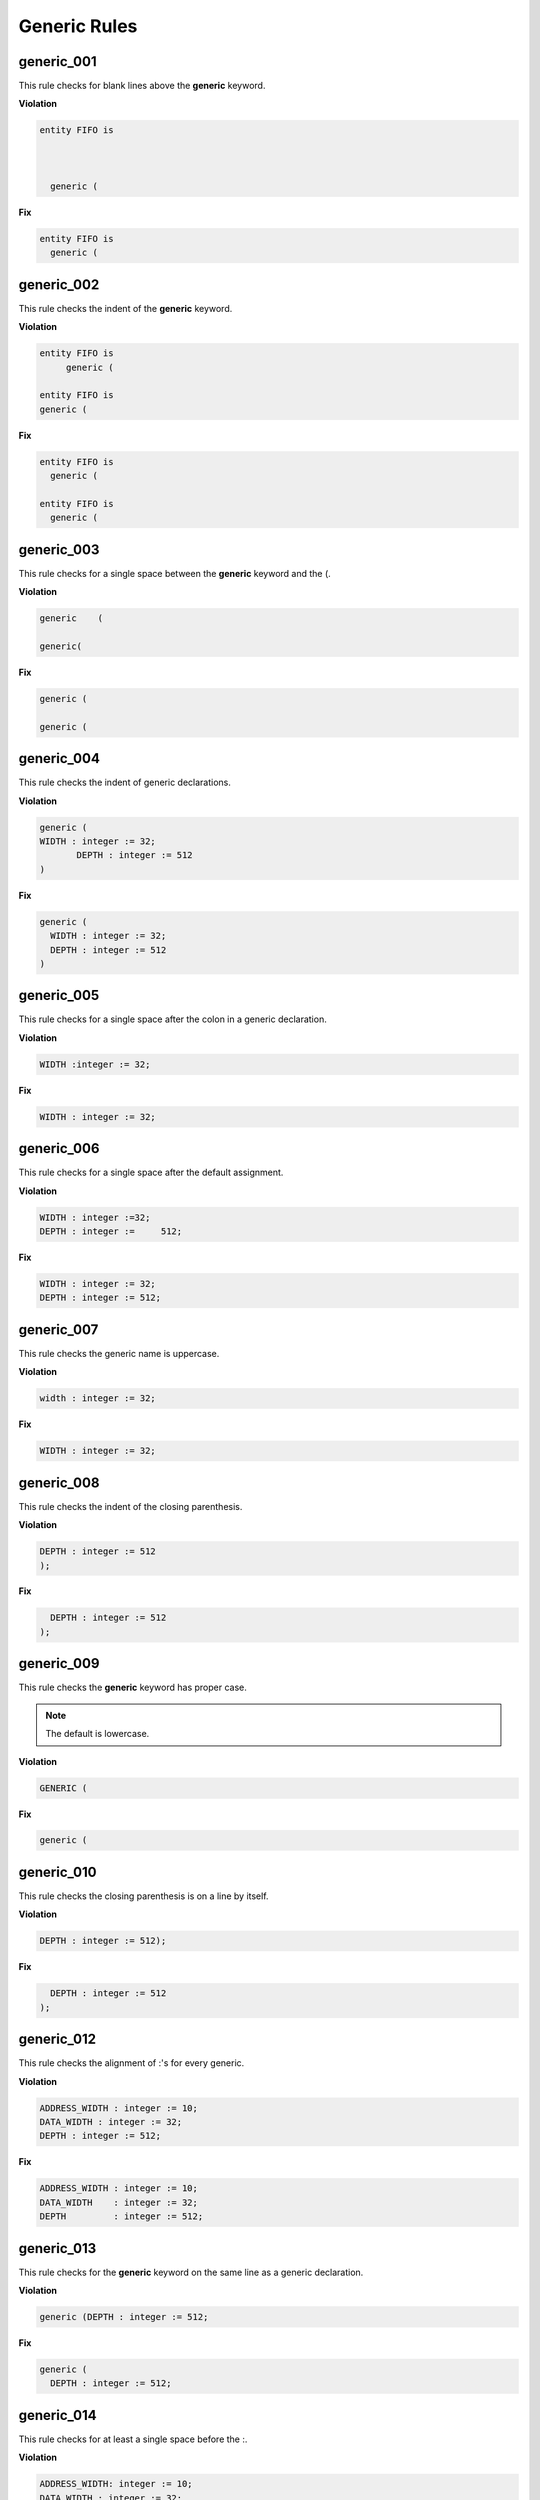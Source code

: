 Generic Rules
-------------

generic_001
###########

This rule checks for blank lines above the **generic** keyword.

**Violation**

.. code-block:: vhdl

   entity FIFO is



     generic (

**Fix**

.. code-block:: vhdl

   entity FIFO is
     generic (

generic_002
###########

This rule checks the indent of the **generic** keyword.

**Violation**

.. code-block:: vhdl

   entity FIFO is
        generic (

   entity FIFO is
   generic (

**Fix**

.. code-block:: vhdl

   entity FIFO is
     generic (

   entity FIFO is
     generic (

generic_003
###########

This rule checks for a single space between the **generic** keyword and the (.

**Violation**

.. code-block:: vhdl

   generic    (

   generic(

**Fix**

.. code-block:: vhdl

   generic (

   generic (

generic_004
###########

This rule checks the indent of generic declarations.

**Violation**

.. code-block:: vhdl

   generic (
   WIDTH : integer := 32;
          DEPTH : integer := 512
   )

**Fix**

.. code-block:: vhdl

   generic (
     WIDTH : integer := 32;
     DEPTH : integer := 512
   )

generic_005
###########

This rule checks for a single space after the colon in a generic declaration.

**Violation**

.. code-block:: vhdl

   WIDTH :integer := 32;

**Fix**

.. code-block:: vhdl

   WIDTH : integer := 32;

generic_006
###########

This rule checks for a single space after the default assignment.

**Violation**

.. code-block:: vhdl

   WIDTH : integer :=32;
   DEPTH : integer :=     512;

**Fix**

.. code-block:: vhdl

   WIDTH : integer := 32;
   DEPTH : integer := 512;

generic_007
###########

This rule checks the generic name is uppercase.

**Violation**

.. code-block:: vhdl

   width : integer := 32;

**Fix**

.. code-block:: vhdl

   WIDTH : integer := 32;

generic_008
###########

This rule checks the indent of the closing parenthesis.

**Violation**

.. code-block:: vhdl

   DEPTH : integer := 512
   );

**Fix**

.. code-block:: vhdl

     DEPTH : integer := 512
   );

generic_009
###########

This rule checks the **generic** keyword has proper case.
 
.. NOTE::  The default is lowercase.

**Violation**

.. code-block:: vhdl

   GENERIC (

**Fix**

.. code-block:: vhdl

   generic (

generic_010
###########

This rule checks the closing parenthesis is on a line by itself.

**Violation**

.. code-block:: vhdl

   DEPTH : integer := 512);

**Fix**

.. code-block:: vhdl

     DEPTH : integer := 512
   );

generic_012
###########

This rule checks the alignment of :'s for every generic.

**Violation**

.. code-block:: vhdl

   ADDRESS_WIDTH : integer := 10;
   DATA_WIDTH : integer := 32;
   DEPTH : integer := 512;

**Fix**

.. code-block:: vhdl

   ADDRESS_WIDTH : integer := 10;
   DATA_WIDTH    : integer := 32;
   DEPTH         : integer := 512;

generic_013
###########

This rule checks for the **generic** keyword on the same line as a generic declaration.

**Violation**

.. code-block:: vhdl

   generic (DEPTH : integer := 512;

**Fix**

.. code-block:: vhdl

   generic (
     DEPTH : integer := 512;

generic_014
###########

This rule checks for at least a single space before the :.

**Violation**

.. code-block:: vhdl

   ADDRESS_WIDTH: integer := 10;
   DATA_WIDTH : integer := 32;
   DEPTH: integer := 512;

**Fix**

.. code-block:: vhdl

   ADDRESS_WIDTH : integer := 10;
   DATA_WIDTH : integer := 32;
   DEPTH : integer := 512;

generic_015
###########

This rule checks the alignment of the **:=** operator in generic declarations.

**Violation**

.. code-block:: vhdl

   ADDRESS_WIDTH : integer    := 10;
   DATA_WIDTH    : integer := 32;
   DEPTH         : integer  := 512;

**Fix**

.. code-block:: vhdl

   ADDRESS_WIDTH : integer    := 10;
   DATA_WIDTH    : integer    := 32;
   DEPTH         : integer    := 512;

generic_016
###########

This rule checks for multiple generics defined on a single line.

**Violation**

.. code-block:: vhdl

  generic (
    WIDTH : std_logic := '0';DEPTH : std_logic := '1'
  );

**Fix**

.. code-block:: vhdl

  generic (
    WIDTH : std_logic := '0';
    DEPTH : std_logic := '1'
  );

generic_017
###########

This rule checks the generic type is lowercase if it is a VHDL keyword.

**Violation**

.. code-block:: vhdl

  generic (
    WIDTH : STD_LOGIC := '0';
    DEPTH : Std_logic := '1'
  );

**Fix**

.. code-block:: vhdl

  generic (
    WIDTH : std_logic := '0';
    DEPTH : std_logic := '1'
  );

generic_018
###########

This rule checks the **generic** keyword is on the same line as the (.

**Violation**

.. code-block:: vhdl

  generic 
   (

**Fix**

.. code-block:: vhdl

  generic (

generic_019
###########

This rule checks for blank lines before the ); of the generic declaration.

**Violation**

.. code-block:: vhdl

  generic (
    WIDTH : std_logic := '0';
    DEPTH : Std_logic := '1'


  );

**Fix**

.. code-block:: vhdl

  generic (
    WIDTH : std_logic := '0';
    DEPTH : Std_logic := '1'
  );

generic_020
###########

This rule checks the generic name starts with G_.

.. NOTE::  This rule is disabled by default.

**Violation**

.. code-block:: vhdl

  generic (
    WIDTH : std_logic := '0';
  );

**Fix**

.. code-block:: vhdl

  generic (
    G_WIDTH : std_logic := '0';
  );
